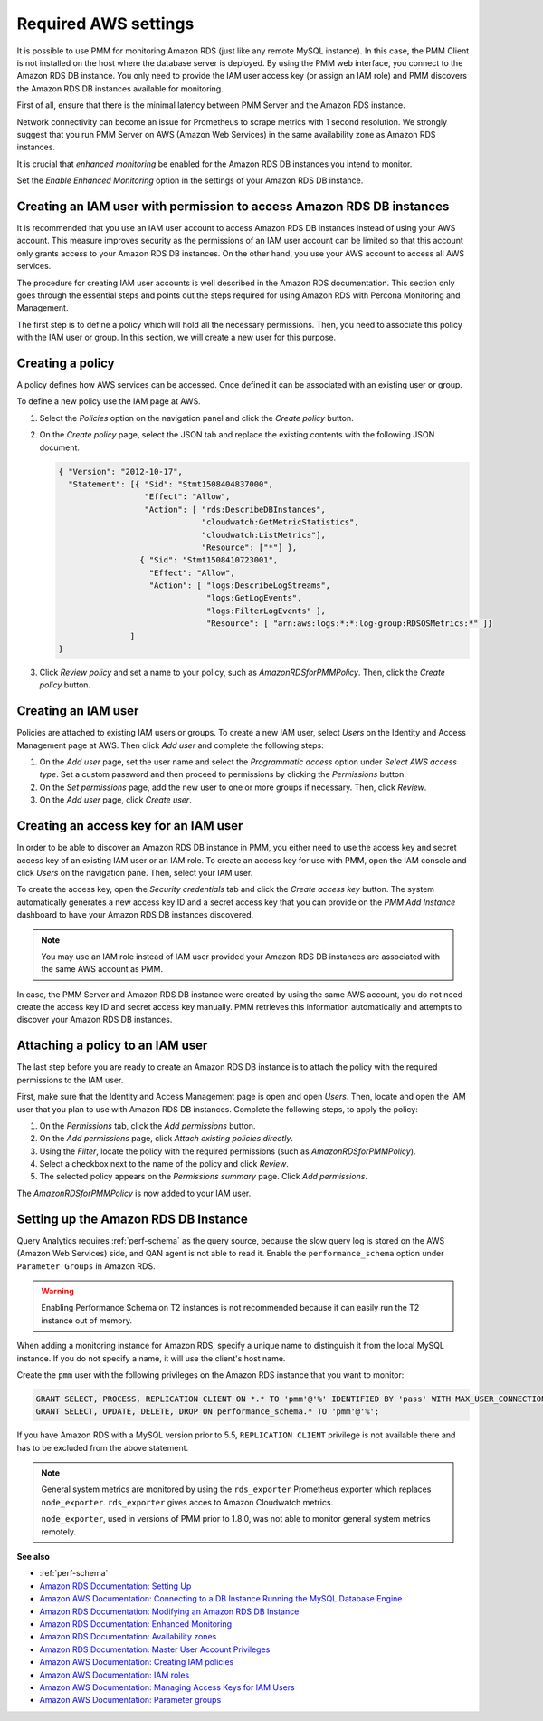 .. _pmm.amazon-rds.essential-aws-setting.amazon-rds.db-instance.monitoring:

#####################
Required AWS settings
#####################

It is possible to use PMM for monitoring Amazon RDS (just like any remote
MySQL instance). In this case, the PMM Client is not installed on the host
where the database server is deployed. By using the PMM web interface, you
connect to the Amazon RDS DB instance. You only need to provide the IAM user
access key (or assign an IAM role) and PMM discovers the Amazon RDS DB
instances available for monitoring.

First of all, ensure that there is the minimal latency between PMM Server and the
Amazon RDS instance.

Network connectivity can become an issue for Prometheus to scrape
metrics with 1 second resolution.  We strongly suggest that you run
PMM Server on AWS (Amazon Web Services) in the same availability zone as
Amazon RDS instances.

It is crucial that *enhanced monitoring* be enabled for the Amazon RDS DB
instances you intend to monitor.

Set the *Enable Enhanced Monitoring* option in the settings of your Amazon RDS DB instance.

.. _figure.pmm.amazon-rds.amazon-rds.modify-db-instance:

.. image:: /_images/amazon-rds.modify-db-instance.2.png



.. _pmm.amazon-rds.permission-access-db-instance.iam-user.creating:

**********************************************************************
Creating an IAM user with permission to access Amazon RDS DB instances
**********************************************************************

It is recommended that you use an IAM user account to access Amazon RDS
DB instances instead of using your AWS account. This measure improves security
as the permissions of an IAM user account can be limited so that this account
only grants access to your Amazon RDS DB instances. On the other
hand, you use your AWS account to access all AWS services.

The procedure for creating IAM user accounts is well described in the
Amazon RDS documentation. This section only goes through the essential steps
and points out the steps required for using Amazon RDS with Percona Monitoring and Management.

The first step is to define a policy which will hold all the necessary
permissions. Then, you need to associate this policy with the IAM user or
group. In this section, we will create a new user for this purpose.

.. _pmm.amazon-rds.iam-user.policy:

*****************
Creating a policy
*****************

A policy defines how AWS services can be accessed. Once defined it can be
associated with an existing user or group.

To define a new policy use the IAM page at AWS.

.. _figure.pmm.amazon-rds.aws.iam:

.. image:: /_images/aws.iam.png

1. Select the *Policies* option on the navigation panel and click the
   *Create policy* button.

2. On the *Create policy* page, select the JSON tab and replace the
   existing contents with the following JSON document.

   .. code-block:: json

      { "Version": "2012-10-17",
        "Statement": [{ "Sid": "Stmt1508404837000",
                        "Effect": "Allow",
                        "Action": [ "rds:DescribeDBInstances",
                                    "cloudwatch:GetMetricStatistics",
                                    "cloudwatch:ListMetrics"],
                                    "Resource": ["*"] },
                       { "Sid": "Stmt1508410723001",
                         "Effect": "Allow",
                         "Action": [ "logs:DescribeLogStreams",
                                     "logs:GetLogEvents",
                                     "logs:FilterLogEvents" ],
                                     "Resource": [ "arn:aws:logs:*:*:log-group:RDSOSMetrics:*" ]}
                     ]
      }

3. Click *Review policy* and set a name to your policy, such as
   *AmazonRDSforPMMPolicy*. Then, click the *Create policy* button.

.. _figure.pmm.amazon-rds.aws.iam.create-policy:

.. image:: /_images/aws.iam.create-policy.png


.. _pmm.amazon-rds.iam-user.creating:

********************
Creating an IAM user
********************

Policies are attached to existing IAM users or groups. To create a new IAM
user, select *Users* on the Identity and Access Management page at AWS. Then click
*Add user* and complete the following steps:

.. _figure.pmm.amazon-rds.aws.iam-users:

.. image:: /_images/aws.iam-users.1.png

1. On the *Add user* page, set the user name and select the
   *Programmatic access* option under
   *Select AWS access type*. Set a custom password and then proceed to
   permissions by clicking the *Permissions* button.

2. On the *Set permissions* page, add the new user to one or more groups if
   necessary. Then, click *Review*.

3. On the *Add user* page, click *Create user*.


.. _pmm.amazon-rds.iam-user.access-key.creating:

**************************************
Creating an access key for an IAM user
**************************************

In order to be able to discover an Amazon RDS DB instance in PMM, you either
need to use the access key and secret access key of an existing IAM user or an
IAM role. To create an access key for use with PMM, open the IAM console
and click *Users* on the navigation pane. Then, select your IAM user.

To create the access key, open the *Security credentials* tab and click the
*Create access key* button. The system automatically generates a new access
key ID and a secret access key that you can provide on the *PMM Add Instance*
dashboard to have your Amazon RDS DB instances discovered.

.. note::

   You may use an IAM role instead of IAM user provided your Amazon RDS DB
   instances are associated with the same AWS account as PMM.

In case, the PMM Server and Amazon RDS DB instance were created by using the
same AWS account, you do not need create the access key ID and secret access
key manually. PMM retrieves this information automatically and attempts to
discover your Amazon RDS DB instances.


.. _pmm.amazon-rds.iam-user.policy.attaching:

*********************************
Attaching a policy to an IAM user
*********************************

The last step before you are ready to create an Amazon RDS DB instance is to
attach the policy with the required permissions to the IAM user.

First, make sure that the Identity and Access Management page is open and open
*Users*. Then, locate and open the IAM user that you plan to use with
Amazon RDS DB instances. Complete the following steps, to apply the policy:

1. On the *Permissions* tab, click the *Add permissions* button.
#. On the *Add permissions* page, click *Attach existing policies directly*.
#. Using the *Filter*, locate the policy with the required permissions (such as *AmazonRDSforPMMPolicy*).
#. Select a checkbox next to the name of the policy and click *Review*.
#. The selected policy appears on the *Permissions summary* page. Click *Add permissions*.

The *AmazonRDSforPMMPolicy* is now added to your IAM user.

.. _figure.pmm.amazon-rds.aws.iam.add-permissions:

.. image:: /_images/aws.iam.add-permissions.png

.. _pmm.amazon-rds.db-instance.setting-up:

*************************************
Setting up the Amazon RDS DB Instance
*************************************

Query Analytics requires :ref:`perf-schema` as the query source, because the slow
query log is stored on the AWS (Amazon Web Services) side, and QAN agent is not able to
read it.  Enable the ``performance_schema`` option under ``Parameter Groups``
in Amazon RDS.

.. warning:: Enabling Performance Schema on T2 instances is not recommended
   because it can easily run the T2 instance out of memory.

When adding a monitoring instance for Amazon RDS, specify a unique name to
distinguish it from the local MySQL instance.  If you do not specify a name,
it will use the client's host name.

Create the ``pmm`` user with the following privileges on the Amazon RDS
instance that you want to monitor:

.. code-block:: sql

   GRANT SELECT, PROCESS, REPLICATION CLIENT ON *.* TO 'pmm'@'%' IDENTIFIED BY 'pass' WITH MAX_USER_CONNECTIONS 10;
   GRANT SELECT, UPDATE, DELETE, DROP ON performance_schema.* TO 'pmm'@'%';

If you have Amazon RDS with a MySQL version prior to 5.5, ``REPLICATION
CLIENT`` privilege is not available there and has to be excluded from the above
statement.

.. note::

   General system metrics are monitored by using the ``rds_exporter`` Prometheus
   exporter which replaces ``node_exporter``. ``rds_exporter`` gives acces to
   Amazon Cloudwatch metrics.

   ``node_exporter``, used in versions of PMM prior to 1.8.0, was not able to
   monitor general system metrics remotely.

**See also**

- :ref:`perf-schema`
- `Amazon RDS Documentation: Setting Up <https://docs.aws.amazon.com/AmazonRDS/latest/UserGuide/CHAP_SettingUp.html>`__
- `Amazon AWS Documentation: Connecting to a DB Instance Running the MySQL Database Engine <https://docs.aws.amazon.com/AmazonRDS/latest/UserGuide/USER_ConnectToInstance.html>`__
- `Amazon RDS Documentation: Modifying an Amazon RDS DB Instance <https://docs.aws.amazon.com/AmazonRDS/latest/UserGuide/Overview.DBInstance.Modifying.html>`__
- `Amazon RDS Documentation: Enhanced Monitoring <https://docs.aws.amazon.com/AmazonRDS/latest/UserGuide/USER_Monitoring.OS.html>`__
- `Amazon RDS Documentation: Availability zones <https://docs.aws.amazon.com/AWSEC2/latest/UserGuide/using-regions-availability-zones.html>`__
- `Amazon RDS Documentation: Master User Account Privileges <https://docs.aws.amazon.com/AmazonRDS/latest/UserGuide/UsingWithRDS.MasterAccounts.html>`__
- `Amazon AWS Documentation: Creating IAM policies <https://docs.aws.amazon.com/IAM/latest/UserGuide/access_policies_create.html>`__
- `Amazon AWS Documentation: IAM roles <https://docs.aws.amazon.com/IAM/latest/UserGuide/id_roles.html>`_
- `Amazon AWS Documentation: Managing Access Keys for IAM Users <https://docs.aws.amazon.com/IAM/latest/UserGuide/id_credentials_access-keys.html>`__
- `Amazon AWS Documentation: Parameter groups <https://docs.aws.amazon.com/AmazonRDS/latest/UserGuide/USER_WorkingWithParamGroups.html>`__
